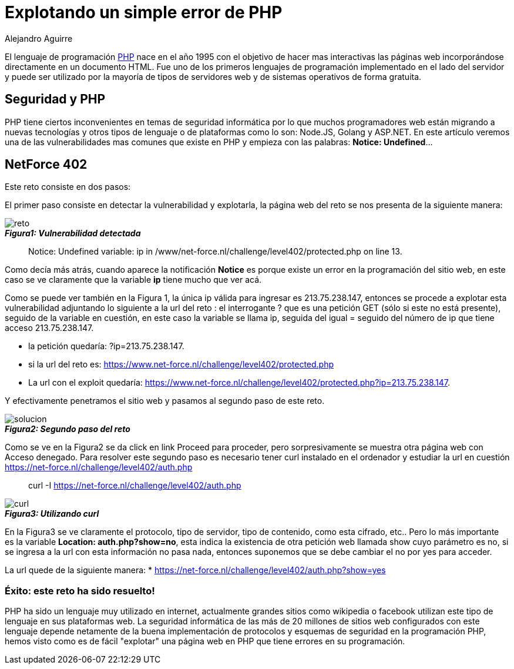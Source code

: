 :slug: explotando-error-php/
:date: 2016-12-24
:category: retos
:tags: php, atacar, reto, solucionar
:Image: php-exploitation.png
:author: Alejandro Aguirre
:writer: alejoa
:name: Alejandro Aguirre Soto
:about1: Ingeniero mecatrónico, Escuela de Ingeniería de Antioquia, Maestría en Simulación de sistemas fluidos, Arts et Métiers Paristech, Francia, Java programming specialization, Duke University , USA
:about2: Apasionado por el conocimiento, el arte y la ciencia.

= Explotando un simple error de PHP

El lenguaje de programación https://es.wikipedia.org/wiki/PHP[PHP] nace en el 
año 1995 con el objetivo de hacer mas interactivas las páginas web 
incorporándose directamente en un documento HTML. Fue uno de los primeros
lenguajes de programación implementado en el lado del servidor y puede ser
utilizado por la mayoría de tipos de servidores web y de sistemas operativos
de forma gratuita.

== Seguridad y PHP

PHP tiene ciertos inconvenientes en temas de seguridad informática por lo que
muchos programadores web están migrando a nuevas tecnologías y otros tipos de
lenguaje o de plataformas como lo son: Node.JS, Golang y ASP.NET. En este
artículo veremos una de las vulnerabilidades mas comunes que existe en PHP y
empieza con las palabras: *Notice: Undefined*…

== NetForce 402

Este reto consiste en dos pasos:

El primer paso consiste en detectar la vulnerabilidad y explotarla, la página
web del reto se nos presenta de la siguiente manera:

image::error.png[reto]
.*_Figura1: Vulnerabilidad detectada_*

[quote]
Notice: Undefined variable: ip in /www/net-force.nl/challenge/level402/protected.php on line 13.

Como decía más atrás, cuando aparece la notificación *Notice* es porque existe 
un error en la programación del sitio web, en este caso se ve claramente que la
variable *ip* tiene mucho que ver acá.

Como se puede ver también en la Figura 1, la única ip válida para ingresar es
213.75.238.147, entonces se procede a explotar esta vulnerabilidad adjuntando
lo siguiente a la url del reto : el interrogante ? que es una petición GET
(sólo si este no está presente), seguido de la variable en cuestión, en este
caso la variable se llama ip, seguida del igual = seguido del número de ip que 
tiene acceso 213.75.238.147.

* la petición quedaría: ?ip=213.75.238.147.
* si la url del reto es: https://www.net-force.nl/challenge/level402/protected.php
* La url con el exploit quedaría: https://www.net-force.nl/challenge/level402/protected.php?ip=213.75.238.147.

Y efectivamente penetramos el sitio web y pasamos al segundo paso de este reto.

image::solucion.png[solucion]
.*_Figura2: Segundo paso del reto_*

Como se ve en la Figura2 se da click en link Proceed para proceder, pero 
sorpresivamente se muestra otra página web con Acceso denegado. Para resolver
este segundo paso es necesario tener curl instalado en el ordenador y estudiar 
la url en cuestión https://net-force.nl/challenge/level402/auth.php

[quote]
curl -I https://net-force.nl/challenge/level402/auth.php

image::curl.png[curl]
.*_Figura3: Utilizando curl_*

En la Figura3 se ve claramente el protocolo, tipo de servidor, tipo de 
contenido, como esta cifrado, etc.. Pero lo más importante es la variable 
*Location: auth.php?show=no*, esta indica la existencia de otra petición web 
llamada show cuyo parámetro es no, si se ingresa a la url con esta información 
no pasa nada, entonces suponemos que se debe cambiar el no por yes para 
acceder.

La url quede de la siguiente manera: 
* https://net-force.nl/challenge/level402/auth.php?show=yes

=== Éxito: este reto ha sido resuelto!

PHP ha sido un lenguaje muy utilizado en internet, actualmente grandes sitios
como wikipedia o facebook utilizan este tipo de lenguaje en sus plataformas 
web. La seguridad informática de las más de 20 millones de sitios web 
configurados con este lenguaje depende netamente de la buena implementación de 
protocolos y esquemas de seguridad en la programación PHP, hemos visto como es 
de fácil "explotar" una página web en PHP que tiene errores en su programación.

